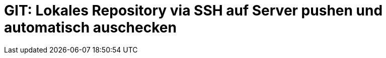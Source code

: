 # GIT: Lokales Repository via SSH auf Server pushen und automatisch auschecken

:published_at: 2015-06-25

